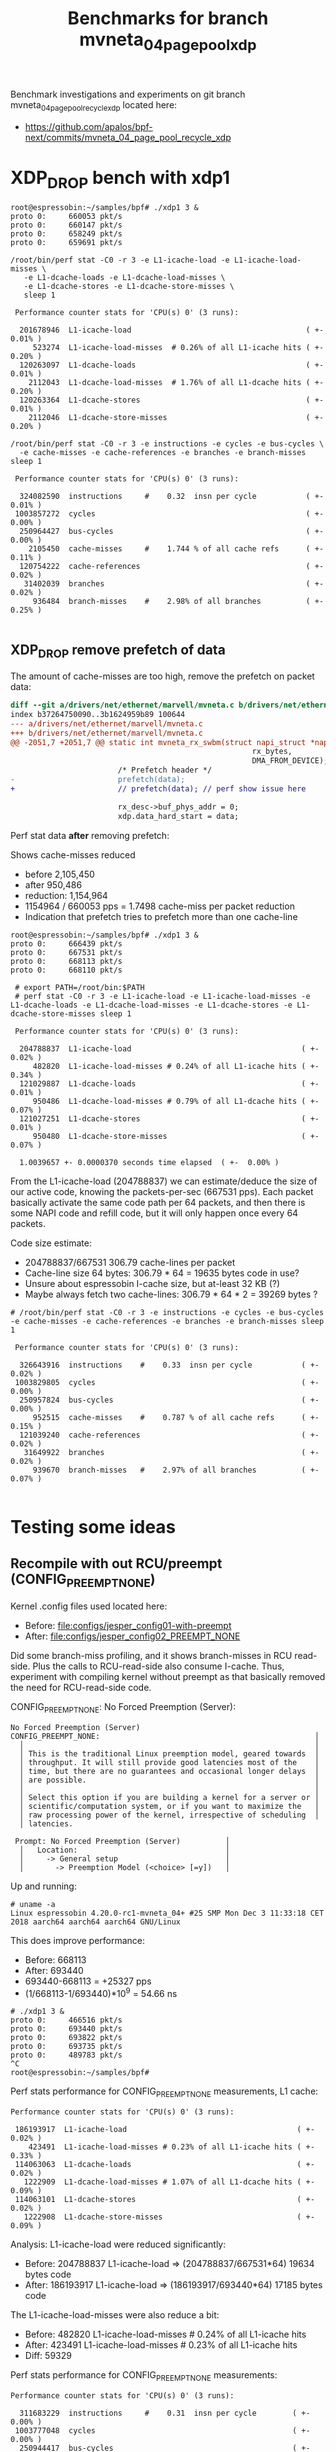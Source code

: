 # -*- fill-column: 79; -*-
#+Title: Benchmarks for branch mvneta_04_page_pool_xdp

Benchmark investigations and experiments on git branch
mvneta_04_page_pool_recycle_xdp located here:
 - https://github.com/apalos/bpf-next/commits/mvneta_04_page_pool_recycle_xdp

* XDP_DROP bench with xdp1

#+BEGIN_EXAMPLE
root@espressobin:~/samples/bpf# ./xdp1 3 &
proto 0:     660053 pkt/s
proto 0:     660147 pkt/s
proto 0:     658249 pkt/s
proto 0:     659691 pkt/s

/root/bin/perf stat -C0 -r 3 -e L1-icache-load -e L1-icache-load-misses \
   -e L1-dcache-loads -e L1-dcache-load-misses \
   -e L1-dcache-stores -e L1-dcache-store-misses \
   sleep 1

 Performance counter stats for 'CPU(s) 0' (3 runs):

  201678946  L1-icache-load                                       ( +-  0.01% )
     523274  L1-icache-load-misses  # 0.26% of all L1-icache hits ( +-  0.20% )
  120263097  L1-dcache-loads                                      ( +-  0.01% )
    2112043  L1-dcache-load-misses  # 1.76% of all L1-dcache hits ( +-  0.20% )
  120263364  L1-dcache-stores                                     ( +-  0.01% )
    2112046  L1-dcache-store-misses                               ( +-  0.20% )

/root/bin/perf stat -C0 -r 3 -e instructions -e cycles -e bus-cycles \
  -e cache-misses -e cache-references -e branches -e branch-misses sleep 1

 Performance counter stats for 'CPU(s) 0' (3 runs):

  324082590  instructions     #    0.32  insn per cycle           ( +-  0.01% )
 1003857272  cycles                                               ( +-  0.00% )
  250964427  bus-cycles                                           ( +-  0.00% )
    2105450  cache-misses     #    1.744 % of all cache refs      ( +-  0.11% )
  120754222  cache-references                                     ( +-  0.02% )
   31402039  branches                                             ( +-  0.02% )
     936484  branch-misses    #    2.98% of all branches          ( +-  0.25% )

#+END_EXAMPLE

** XDP_DROP remove prefetch of data

The amount of cache-misses are too high, remove the prefetch on packet data:

#+BEGIN_SRC diff
diff --git a/drivers/net/ethernet/marvell/mvneta.c b/drivers/net/ethernet/marvell/mvneta.c
index b37264750090..3b1624959b89 100644
--- a/drivers/net/ethernet/marvell/mvneta.c
+++ b/drivers/net/ethernet/marvell/mvneta.c
@@ -2051,7 +2051,7 @@ static int mvneta_rx_swbm(struct napi_struct *napi,
                                                      rx_bytes,
                                                      DMA_FROM_DEVICE);
                        /* Prefetch header */
-                       prefetch(data);
+                       // prefetch(data); // perf show issue here
 
                        rx_desc->buf_phys_addr = 0;
                        xdp.data_hard_start = data;
#+END_SRC

Perf stat data *after* removing prefetch:

Shows cache-misses reduced
 * before 2,105,450
 * after    950,486
 * reduction: 1,154,964
 * 1154964 / 660053 pps = 1.7498 cache-miss per packet reduction
 * Indication that prefetch tries to prefetch more than one cache-line

#+BEGIN_EXAMPLE
root@espressobin:~/samples/bpf# ./xdp1 3 &
proto 0:     666439 pkt/s
proto 0:     667531 pkt/s
proto 0:     668113 pkt/s
proto 0:     668110 pkt/s

 # export PATH=/root/bin:$PATH
 # perf stat -C0 -r 3 -e L1-icache-load -e L1-icache-load-misses -e L1-dcache-loads -e L1-dcache-load-misses -e L1-dcache-stores -e L1-dcache-store-misses sleep 1

 Performance counter stats for 'CPU(s) 0' (3 runs):

  204788837  L1-icache-load                                      ( +-  0.02% )
     482820  L1-icache-load-misses # 0.24% of all L1-icache hits ( +-  0.34% )
  121029887  L1-dcache-loads                                     ( +-  0.01% )
     950486  L1-dcache-load-misses # 0.79% of all L1-dcache hits ( +-  0.07% )
  121027251  L1-dcache-stores                                    ( +-  0.01% )
     950480  L1-dcache-store-misses                              ( +-  0.07% )

  1.0039657 +- 0.0000370 seconds time elapsed  ( +-  0.00% )
#+END_EXAMPLE

From the L1-icache-load (204788837) we can estimate/deduce the size of
our active code, knowing the packets-per-sec (667531 pps).  Each
packet basically activate the same code path per 64 packets, and then
there is some NAPI code and refill code, but it will only happen once
every 64 packets.

Code size estimate:
 - 204788837/667531 306.79 cache-lines per packet
 - Cache-line size 64 bytes: 306.79 * 64 = 19635 bytes code in use?
 - Unsure about espressobin I-cache size, but at-least 32 KB (?)
 - Maybe always fetch two cache-lines: 306.79 * 64 * 2 = 39269 bytes ?

#+BEGIN_EXAMPLE
# /root/bin/perf stat -C0 -r 3 -e instructions -e cycles -e bus-cycles -e cache-misses -e cache-references -e branches -e branch-misses sleep 1

 Performance counter stats for 'CPU(s) 0' (3 runs):

  326643916  instructions    #    0.33  insn per cycle           ( +-  0.02% )
 1003829805  cycles                                              ( +-  0.00% )
  250957824  bus-cycles                                          ( +-  0.00% )
     952515  cache-misses    #    0.787 % of all cache refs      ( +-  0.15% )
  121039240  cache-references                                    ( +-  0.02% )
   31649922  branches                                            ( +-  0.02% )
     939670  branch-misses   #    2.97% of all branches          ( +-  0.07% )

#+END_EXAMPLE


* Testing some ideas

** Recompile with out RCU/preempt (CONFIG_PREEMPT_NONE)

Kernel .config files used located here:
 - Before: [[file:configs/jesper_config01-with-preempt]]
 - After:  [[file:configs/jesper_config02_PREEMPT_NONE]]

Did some branch-miss profiling, and it shows branch-misses in RCU
read-side.  Plus the calls to RCU-read-side also consume I-cache.
Thus, experiment with compiling kernel without preempt as that
basically removed the need for RCU-read-side code.

CONFIG_PREEMPT_NONE: No Forced Preemption (Server):

#+BEGIN_EXAMPLE
No Forced Preemption (Server)
CONFIG_PREEMPT_NONE:                                                │
  │                                                                 │
  │ This is the traditional Linux preemption model, geared towards  │
  │ throughput. It will still provide good latencies most of the    │
  │ time, but there are no guarantees and occasional longer delays  │
  │ are possible.                                                   │
  │                                                                 │
  │ Select this option if you are building a kernel for a server or │
  │ scientific/computation system, or if you want to maximize the   │
  │ raw processing power of the kernel, irrespective of scheduling  │
  │ latencies.

 Prompt: No Forced Preemption (Server)          │
  │   Location:                                 │
  │     -> General setup                        │
  │       -> Preemption Model (<choice> [=y])   │
#+END_EXAMPLE

Up and running:

#+BEGIN_EXAMPLE
# uname -a
Linux espressobin 4.20.0-rc1-mvneta_04+ #25 SMP Mon Dec 3 11:33:18 CET 2018 aarch64 aarch64 aarch64 GNU/Linux
#+END_EXAMPLE

This does improve performance:
 - Before: 668113
 - After:  693440
 - 693440-668113 = +25327 pps
 - (1/668113-1/693440)*10^9 = 54.66 ns

#+BEGIN_EXAMPLE
# ./xdp1 3 &
proto 0:     466516 pkt/s
proto 0:     693440 pkt/s
proto 0:     693822 pkt/s
proto 0:     693735 pkt/s
proto 0:     489783 pkt/s
^C
root@espressobin:~/samples/bpf#
#+END_EXAMPLE

Perf stats performance for CONFIG_PREEMPT_NONE measurements, L1 cache:

#+BEGIN_EXAMPLE
 Performance counter stats for 'CPU(s) 0' (3 runs):

  186193917  L1-icache-load                                      ( +-  0.02% )
     423491  L1-icache-load-misses # 0.23% of all L1-icache hits ( +-  0.33% )
  114063063  L1-dcache-loads                                     ( +-  0.02% )
    1222909  L1-dcache-load-misses # 1.07% of all L1-dcache hits ( +-  0.09% )
  114063101  L1-dcache-stores                                    ( +-  0.02% )
    1222908  L1-dcache-store-misses                              ( +-  0.09% )
#+END_EXAMPLE

Analysis: L1-icache-load were reduced significantly:
 - Before: 204788837 L1-icache-load => (204788837/667531*64) 19634 bytes code
 - After:  186193917 L1-icache-load => (186193917/693440*64) 17185 bytes code

The L1-icache-load-misses were also reduce a bit:
 - Before: 482820  L1-icache-load-misses # 0.24% of all L1-icache hits
 - After:  423491  L1-icache-load-misses # 0.23% of all L1-icache hits
 - Diff:    59329

Perf stats performance for CONFIG_PREEMPT_NONE measurements:

#+BEGIN_EXAMPLE
 Performance counter stats for 'CPU(s) 0' (3 runs):

   311683229  instructions     #    0.31  insn per cycle        ( +-  0.00% )
  1003777048  cycles                                            ( +-  0.00% )
   250944417  bus-cycles                                        ( +-  0.00% )
     1225570  cache-misses     #    1.074 % of all cache refs   ( +-  0.22% )
   114109895  cache-references                                  ( +-  0.01% )
    27106182  branches                                          ( +-  0.02% )
      226928  branch-misses    #    0.84% of all branches       ( +-  0.72% )
#+END_EXAMPLE

Analysis: The branch-misses were reduced significantly when recompiled
with CONFIG_PREEMPT_NONE, which compiles out the RCU-read-side locks:
 - Before: 31402039  branches  939670  branch-misses # 2.97% of all branches
 - After:  27106182  branches  226928  branch-misses # 0.84% of all branches
 - Diff:   -4295857  branches -712742  branch-misses

Below output from mpstat to verify general system performance.

#+BEGIN_EXAMPLE
$ mpstat -P ALL -u -I SCPU -I SUM 2
  CPU    %usr   %nice    %sys %iowait    %irq   %soft    %idle
  all    0.00    0.00    0.00    0.00    0.75   49.25    50.00
    0    0.00    0.00    0.00    0.00    1.50   98.50     0.00
    1    0.00    0.00    0.00    0.00    0.00    0.50    99.50

  CPU    intr/s
  all  11960.50
    0  11096.00
    1     66.00

  CPU  TIMER/s   NET_TX/s   NET_RX/s  IRQ_POLL/s  TASKLET/s    SCHED/s   RCU/s
    0   250.00       0.00   10836.00        0.00       0.00       7.50    2.50
    1    22.00       0.00       0.00        0.00       0.00      42.50    1.50

# Measured:
proto 0:     693651 pkt/s
#+END_EXAMPLE

From the 10836 NET_RX/s we can calculate the NAPI poll budget getting
used, here: 693651 / 10836 = 64.01 packets.  This is spot on for the
expected NAPI poll budget of 64.

** Test: Comment out code in mvneta_rx_swbm

The main NAPI poll RX funtion in driver mvneta mvneta_rx_swbm() have
special handling of "Middle or Last descriptor" inside this main loop,
which could cause I-cache issues.  Hack comment it out... and test.

The code-size delta is 60 bytes in mvneta_poll:
#+BEGIN_EXAMPLE
$ ./scripts/bloat-o-meter vmlinux2 vmlinux
add/remove: 0/3 grow/shrink: 0/1 up/down: 0/-84 (-84)
Function                                     old     new   delta
e843419@0975_0000d554_34                       8       -      -8
e843419@0929_0000cd2d_1628                     8       -      -8
e843419@087e_0000ba28_258                      8       -      -8
mvneta_poll                                 3108    3048     -60
Total: Before=15472523, After=15472439, chg -0.00%
#+END_EXAMPLE

Testing with xdp1/XDP_DROP on eth0.

Before: 696194 pkt/s
#+BEGIN_EXAMPLE
perf stat -C0 -r 3 -e L1-icache-load -e L1-icache-load-misses -e L1-dcache-loads -e L1-dcache-load-misses -e L1-dcache-stores -e L1-dcache-store-misses sleep 1

 Performance counter stats for 'CPU(s) 0' (3 runs):

         187683394      L1-icache-load                                                ( +-  0.04% )
            506294      L1-icache-load-misses     #    0.27% of all L1-icache hits    ( +-  1.11% )
         114865063      L1-dcache-loads                                               ( +-  0.03% )
           1013416      L1-dcache-load-misses     #    0.88% of all L1-dcache hits    ( +-  0.13% )
         114865277      L1-dcache-stores                                              ( +-  0.03% )
           1013417      L1-dcache-store-misses                                        ( +-  0.13% )
#+END_EXAMPLE

After: 692034 pkt/s
#+BEGIN_EXAMPLE
 Performance counter stats for 'CPU(s) 0' (3 runs):

         186047636      L1-icache-load                                                ( +-  0.06% )
            435807      L1-icache-load-misses     #    0.23% of all L1-icache hits    ( +-  0.78% )
         113598029      L1-dcache-loads                                               ( +-  0.04% )
           1264343      L1-dcache-load-misses     #    1.11% of all L1-dcache hits    ( +-  0.71% )
         113598235      L1-dcache-stores                                              ( +-  0.04% )
           1264346      L1-dcache-store-misses                                        ( +-  0.71% )
#+END_EXAMPLE

Strange results, as PPS is slightly worse (692034-696194 = -4160 pps),
but the L1-icache-load-misses, are improved (435807-506294 = -70487
I-cache-misses).

** Playing with other perf events

#+BEGIN_EXAMPLE
pipeline:
  agu_dep_stall                                     
       [Cycles there is an interlock for a load/store instruction waiting for data to calculate the address in
        the AGU]
  decode_dep_stall                                  
       [Cycles the DPU IQ is empty and there is a pre-decode error being processed]
  ic_dep_stall                                      
       [Cycles the DPU IQ is empty and there is an instruction cache miss being processed]
  iutlb_dep_stall                                   
       [Cycles the DPU IQ is empty and there is an instruction micro-TLB miss being processed]
  ld_dep_stall                                      
       [Cycles there is a stall in the Wr stage because of a load miss]
  other_interlock_stall                             
       [Cycles there is an interlock other than Advanced SIMD/Floating-point instructions or load/store
        instruction]
  other_iq_dep_stall                                
       [Cycles that the DPU IQ is empty and that is not because of a recent micro-TLB miss, instruction cache
        miss or pre-decode error]
  simd_dep_stall                                    
       [Cycles there is an interlock for an Advanced SIMD/Floating-point operation]
  st_dep_stall                                      
       [Cycles there is a stall in the Wr stage because of a store]
  stall_sb_full                                     
       [Data Write operation that stalls the pipeline because the store buffer is full]
#+END_EXAMPLE

#+BEGIN_EXAMPLE
perf stat -C0 -r 3 -e agu_dep_stall -e decode_dep_stall -e ic_dep_stall \
-e ld_dep_stall -e st_dep_stall -e iutlb_dep_stall  sleep 1

 Performance counter stats for 'CPU(s) 0' (3 runs):

   57895390      agu_dep_stall              ( +-  0.00% )
          0      decode_dep_stall         
    3819668      ic_dep_stall               ( +-  0.74% )
  486917106      ld_dep_stall               ( +-  0.00% )
  107229705      st_dep_stall               ( +-  0.01% )
     684001      iutlb_dep_stall            ( +-  0.12% )
#+END_EXAMPLE

#+BEGIN_EXAMPLE
perf stat -C0 -r 3 -e agu_dep_stall -e decode_dep_stall -e ic_dep_stall \
-e ld_dep_stall -e iutlb_dep_stall -e other_interlock_stall \
-e other_iq_dep_stall -e simd_dep_stall -e st_dep_stall -e stall_sb_full \
sleep 1

    57710381      agu_dep_stall                  ( +-  0.02% )  (59.96%)
           0      decode_dep_stall               (60.16%)
     4025870      ic_dep_stall                   ( +-  1.29% )  (60.16%)
   485093041      ld_dep_stall                   ( +-  0.01% )  (60.16%)
      685257      iutlb_dep_stall                ( +-  0.37% )  (60.16%)
    36521529      other_interlock_stall          ( +-  0.02% )  (60.16%)
     1445909      other_iq_dep_stall             ( +-  0.23% )  (59.97%)
           0      simd_dep_stall                 (59.76%)
   106689231      st_dep_stall                   ( +-  0.01% )  (59.76%)
       33677      stall_sb_full                  ( +-  0.33% )  (59.76%)

  1.00412169 +- 0.00000383 seconds time elapsed  ( +-  0.00% )
#+END_EXAMPLE

#+BEGIN_EXAMPLE
perf stat -C0 -r 3 -e instructions -e cycles \
 -e ic_dep_stall -e ld_dep_stall -e st_dep_stall \
 -e agu_dep_stall -e stall_sb_full -e other_interlock_stall \
 sleep 1

    399566325      instructions  #  0.40  insn per cycle ( +-  0.01% )  (74.51%)
   1000680946      cycles                                ( +-  0.00% )  (87.25%)
      3496508      ic_dep_stall                          ( +-  1.32% )  (87.38%)
    485837259      ld_dep_stall                          ( +-  0.00% )  (87.65%)
    106977052      st_dep_stall                          ( +-  0.01% )  (87.65%)
     57750275      agu_dep_stall                         ( +-  0.01% )  (87.65%)
        47449      stall_sb_full                         ( +-  0.16% )  (87.65%)
     36577300      other_interlock_stall                 ( +-  0.01% )  (87.52%)
#+END_EXAMPLE

#+BEGIN_EXAMPLE
perf stat -C0 -r 3 -e instructions -e cycles \
 -e ic_dep_stall -e ld_dep_stall -e st_dep_stall \
 -e agu_dep_stall -e other_interlock_stall \
 sleep 1

# options:no_touch
./xdp_rxq_info --d eth0 --action XDP_DROP

Running XDP on dev:eth0 (ifindex:3) action:XDP_DROP options:no_touch
XDP stats       CPU     pps         issue-pps  
XDP-RX CPU      0       708595      0          
XDP-RX CPU      total   708595     

 Performance counter stats for 'CPU(s) 0' (3 runs):

   400824190      instructions     #    0.40  insn per cycle  ( +-  0.00% )
  1003962088      cycles                                      ( +-  0.00% )
     3399851      ic_dep_stall                                ( +-  1.30% )
   487539028      ld_dep_stall                                ( +-  0.01% )
   107368181      st_dep_stall                                ( +-  0.01% )
    57959951      agu_dep_stall                               ( +-  0.01% )
    36690192      other_interlock_stall                       ( +-  0.00% )

# options:read
./xdp_rxq_info --d eth0 --a XDP_DROP --read

XDP stats       CPU     pps         issue-pps  
XDP-RX CPU      0       616934      0          
XDP-RX CPU      total   616934     

 Performance counter stats for 'CPU(s) 0' (3 runs):

   367662048      instructions         # 0.37  insn per cycle  ( +-  0.01% )
  1003952335      cycles                                       ( +-  0.00% )
     3285485      ic_dep_stall                                 ( +-  0.42% )
   531033126      ld_dep_stall                                 ( +-  0.01% )
    95498417      st_dep_stall                                 ( +-  0.01% )
    54374611      agu_dep_stall                                ( +-  0.01% )
    34716242      other_interlock_stall                        ( +-  0.01% )
#+END_EXAMPLE

** New kernel config with tracing

In-order to use some of the other XDP sample/bpf program, we need to
enable tracing, as XDP error handling use tracing.  Thus, enable this
in a new config:

New kernel config with tracing:
 - [[file:configs/jesper_config03-with-tracing]]


